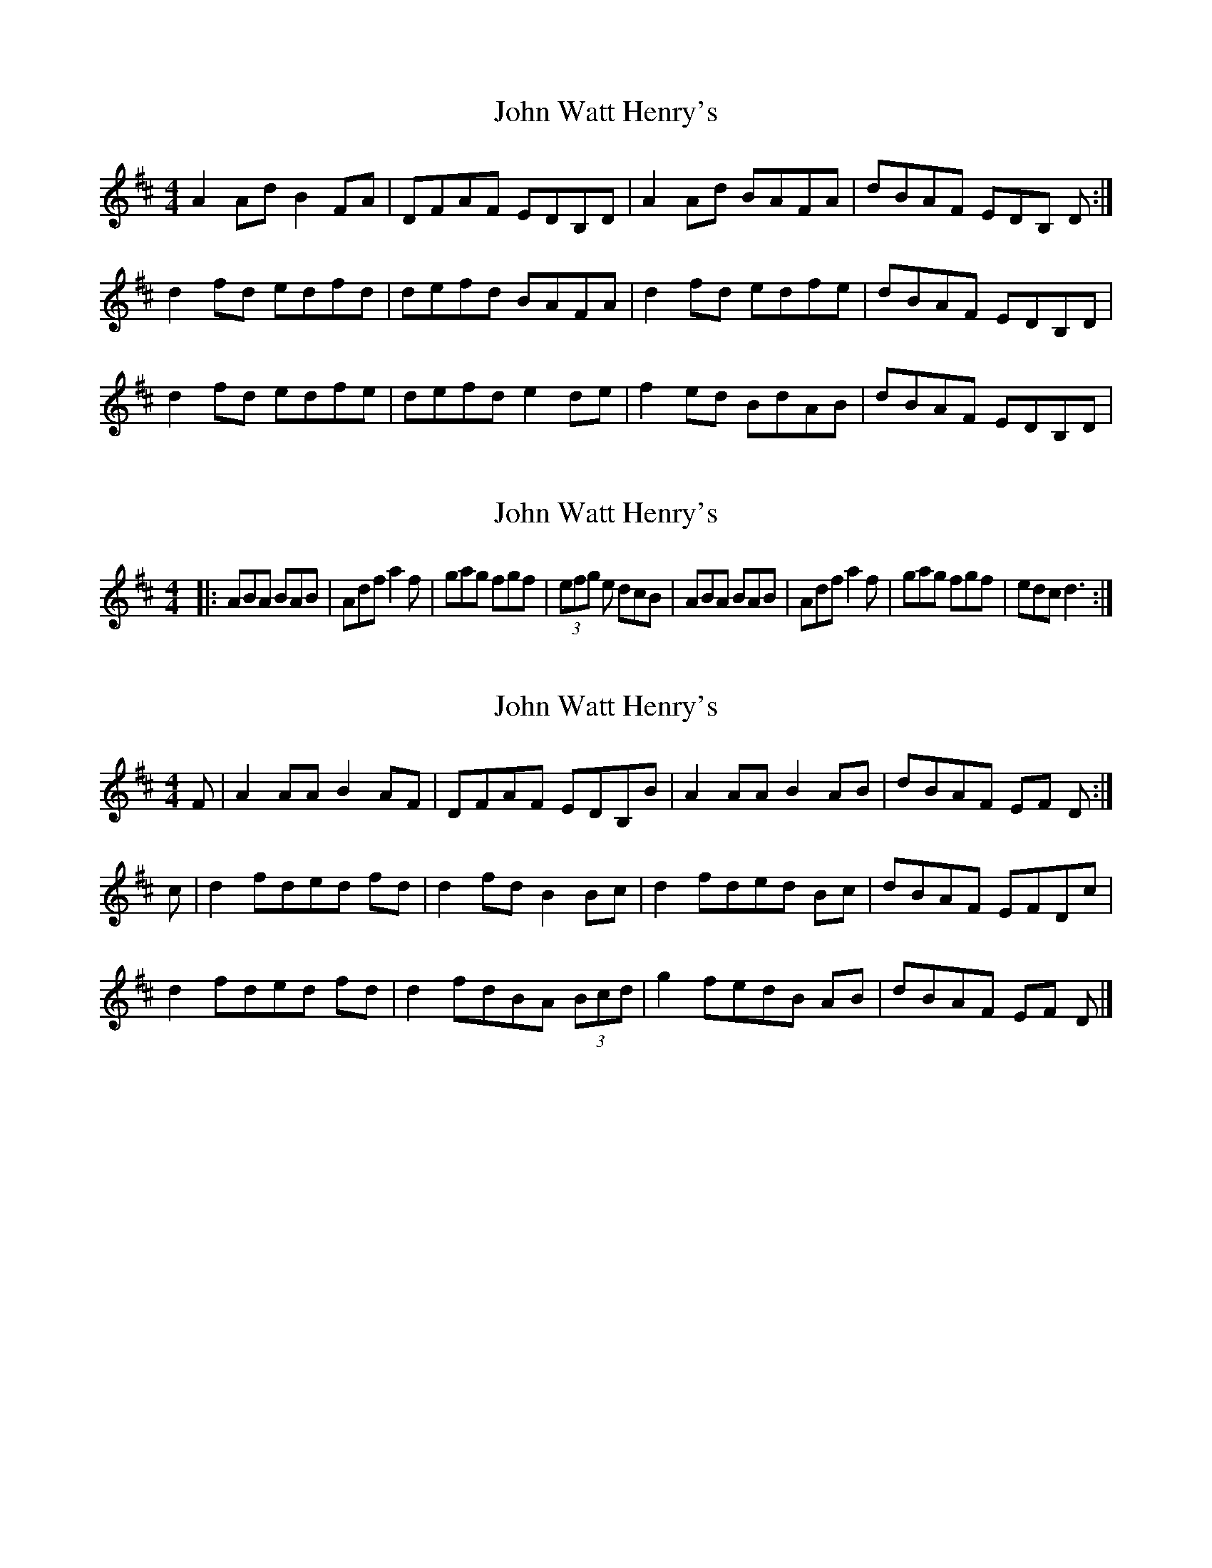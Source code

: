 X: 1
T: John Watt Henry's
Z: Kenny
S: https://thesession.org/tunes/2209#setting2209
R: reel
M: 4/4
L: 1/8
K: Dmaj
A2 Ad B2 FA | DFAF EDB,D | A2 Ad BAFA | dBAF EDB, D :|
d2 fd edfd | defd BAFA | d2 fd edfe | dBAF EDB,D |
d2 fd edfe | defd e2 de | f2 ed BdAB | dBAF EDB,D |
X: 2
T: John Watt Henry's
Z: robinlew
S: https://thesession.org/tunes/2209#setting15576
R: reel
M: 4/4
L: 1/8
K: Dmaj
|: ABA BAB | Adf a2 f | gag fgf | (3efg e dcB | ABA BAB | Adf a2 f | gag fgf | edc d3 :|
X: 3
T: John Watt Henry's
Z: GaryAMartin
S: https://thesession.org/tunes/2209#setting28186
R: reel
M: 4/4
L: 1/8
K: Dmaj
F|A2 AA B2 AF|DFAF EDB,B|A2 AA B2 AB|dBAF EF D:|
c|d2 fded fd|d2 fd B2 Bc|d2 fded Bc|dBAF EFDc|
d2 fded fd|d2 fdBA (3Bcd|g2 fedB AB|dBAF EF D|]
X: 4
T: John Watt Henry's
Z: GaryAMartin
S: https://thesession.org/tunes/2209#setting28187
R: reel
M: 4/4
L: 1/8
K: Dmaj
A2 Ad B2 AF | DFAF EDB,D | A3 d B3 c | dBAF EFDF|
A2 AF B2 AF | DFAF EDB,D | A2 Ad BABc | dBAF EFAc||
d2 fd edfe | dfed dBAB | d2 fd edfe | dBAF EFAc|
d2 fd edfe | dfed dBAB | f2 fe dBAB | dBAF EDB,D |]
